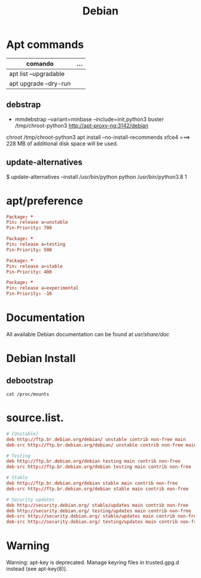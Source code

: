 #+TITLE: Debian

* Apt commands
   | comando               | ... |
   |-----------------------+-----|
   | apt list --upgradable |     |
   | apt upgrade --dry-run |     |

** debstrap
    - mmdebstrap --variant=minbase --include=init,python3 buster /tmp/chroot-python3 http://apt-proxy-ng:3142/debian
    chroot /tmp/chroot-python3 apt install --no-install-recommends xfce4  ===> 228 MB of additional disk space will be used.

** update-alternatives
    $ update-alternatives --install /usr/bin/python python /usr/bin/python3.8 1
* apt/preference
   #+begin_src conf
   Package: *
   Pin: release a=unstable
   Pin-Priority: 700

   Package: *
   Pin: release a=testing
   Pin-Priority: 500

   Package: *
   Pin: release a=stable
   Pin-Priority: 400

   Package: *
   Pin: release a=experimental
   Pin-Priority: -10

   #+end_src
* Documentation
All available Debian documentation can be found at /usr/share/doc/
* Debian Install
** debootstrap

#+begin_src shell
cat /proc/mounts
#+end_src
* source.list.
   #+begin_src conf
   # [Unstable]
   deb http://ftp.br.debian.org/debian/ unstable contrib non-free main
   deb-src http://ftp.br.debian.org/debian/ unstable contrib non-free main

   # Testing
   deb http://ftp.br.debian.org/debian testing main contrib non-free
   deb-src http://ftp.br.debian.org/debian testing main contrib non-free

   # Stable
   deb http://ftp.br.debian.org/debian stable main contrib non-free
   deb-src http://ftp.br.debian.org/debian stable main contrib non-free

   # Security updates
   deb http://security.debian.org/ stable/updates main contrib non-free
   deb http://security.debian.org/ testing/updates main contrib non-free
   deb-src http://security.debian.org/ stable/updates main contrib non-free
   deb-src http://security.debian.org/ testing/updates main contrib non-free

   #+end_src
* Warning
   Warning: apt-key is deprecated. Manage keyring files in trusted.gpg.d instead (see apt-key(8)).
